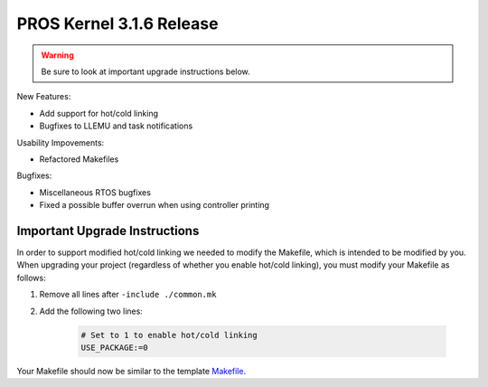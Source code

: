 =========================
PROS Kernel 3.1.6 Release
=========================

.. post:: 18 February, 2019
   :tags: blog, kernel-release

.. warning:: Be sure to look at important upgrade instructions below.

New Features:

- Add support for hot/cold linking
- Bugfixes to LLEMU and task notifications

Usability Impovements:

- Refactored Makefiles

Bugfixes:

- Miscellaneous RTOS bugfixes
- Fixed a possible buffer overrun when using controller printing

Important Upgrade Instructions
------------------------------

In order to support modified hot/cold linking we needed to modify the Makefile, which
is intended to be modified by you. When upgrading your project (regardless of whether
you enable hot/cold linking), you must modify your Makefile as follows:

1. Remove all lines after ``-include ./common.mk``
2. Add the following two lines:

    .. highlight: Makefile
    .. code-block:: Makefile
    
        # Set to 1 to enable hot/cold linking
        USE_PACKAGE:=0

Your Makefile should now be similar to the template `Makefile <https://github.com/purduesigbots/pros/blob/3.1.6/template-Makefile>`_.
